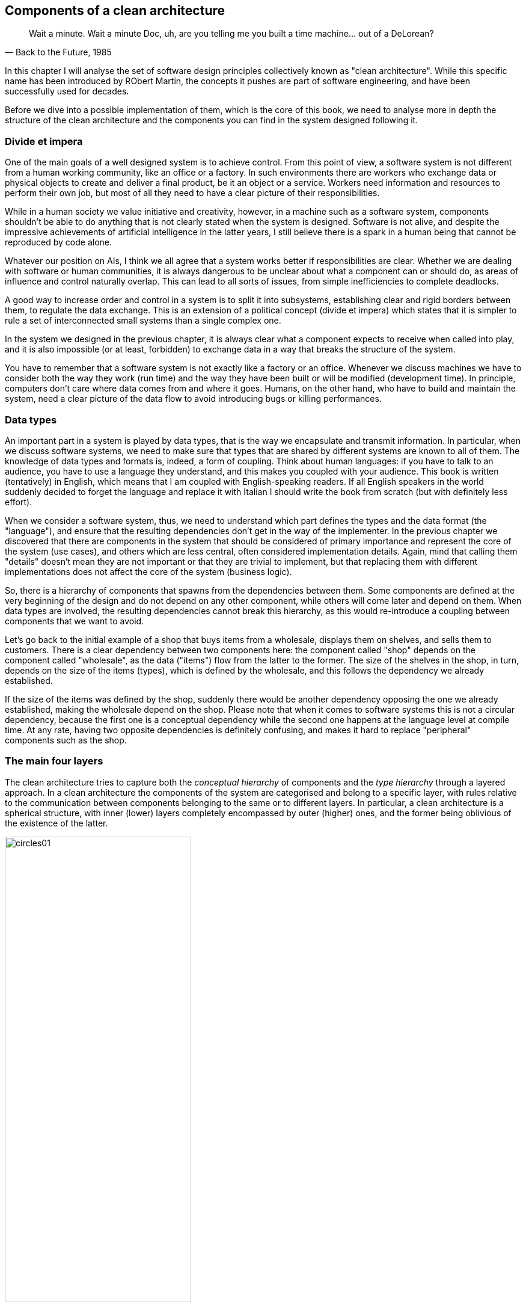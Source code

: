== Components of a clean architecture

[quote, "Back to the Future, 1985"]
____
Wait a minute. Wait a minute Doc, uh, are you telling me you built a time machine... out of a DeLorean?
____

In this chapter I will analyse the set of software design principles collectively known as "clean architecture". While this specific name has been introduced by RObert Martin, the concepts it pushes are part of software engineering, and have been successfully used for decades.

Before we dive into a possible implementation of them, which is the core of this book, we need to analyse more in depth the structure of the clean architecture and the components you can find in the system designed following it.

=== Divide et impera

One of the main goals of a well designed system is to achieve control. From this point of view, a software system is not different from a human working community, like an office or a factory. In such environments there are workers who exchange data or physical objects to create and deliver a final product, be it an object or a service. Workers need information and resources to perform their own job, but most of all they need to have a clear picture of their responsibilities.

While in a human society we value initiative and creativity, however, in a machine such as a software system, components shouldn't be able to do anything that is not clearly stated when the system is designed. Software is not alive, and despite the impressive achievements of artificial intelligence in the latter years, I still believe there is a spark in a human being that cannot be reproduced by code alone.

Whatever our position on AIs, I think we all agree that a system works better if responsibilities are clear. Whether we are dealing with software or human communities, it is always dangerous to be unclear about what a component can or should do, as areas of influence and control naturally overlap. This can lead to all sorts of issues, from simple inefficiencies to complete deadlocks.

A good way to increase order and control in a system is to split it into subsystems, establishing clear and rigid borders between them, to regulate the data exchange. This is an extension of a political concept (divide et impera) which states that it is simpler to rule a set of interconnected small systems than a single complex one.

In the system we designed in the previous chapter, it is always clear what a component expects to receive when called into play, and it is also impossible (or at least, forbidden) to exchange data in a way that breaks the structure of the system.

You have to remember that a software system is not exactly like a factory or an office. Whenever we discuss machines we have to consider both the way they work (run time) and the way they have been built or will be modified (development time). In principle, computers don't care where data comes from and where it goes. Humans, on the other hand, who have to build and maintain the system, need a clear picture of the data flow to avoid introducing bugs or killing performances.

=== Data types

An important part in a system is played by data types, that is the way we encapsulate and transmit information. In particular, when we discuss software systems, we need to make sure that types that are shared by different systems are known to all of them. The knowledge of data types and formats is, indeed, a form of coupling. Think about human languages: if you have to talk to an audience, you have to use a language they understand, and this makes you coupled with your audience. This book is written (tentatively) in English, which means that I am coupled with English-speaking readers. If all English speakers in the world suddenly decided to forget the language and replace it with Italian I should write the book from scratch (but with definitely less effort).

When we consider a software system, thus, we need to understand which part defines the types and the data format (the "language"), and ensure that the resulting dependencies don't get in the way of the implementer. In the previous chapter we discovered that there are components in the system that should be considered of primary importance and represent the core of the system (use cases), and others which are less central, often considered implementation details. Again, mind that calling them "details" doesn't mean they are not important or that they are trivial to implement, but that replacing them with different implementations does not affect the core of the system (business logic).

So, there is a hierarchy of components that spawns from the dependencies between them. Some components are defined at the very beginning of the design and do not depend on any other component, while others will come later and depend on them. When data types are involved, the resulting dependencies cannot break this hierarchy, as this would re-introduce a coupling between components that we want to avoid.

Let's go back to the initial example of a shop that buys items from a wholesale, displays them on shelves, and sells them to customers. There is a clear dependency between two components here: the component called "shop" depends on the component called "wholesale", as the data ("items") flow from the latter to the former. The size of the shelves in the shop, in turn, depends on the size of the items (types), which is defined by the wholesale, and this follows the dependency we already established.

If the size of the items was defined by the shop, suddenly there would be another dependency opposing the one we already established, making the wholesale depend on the shop. Please note that when it comes to software systems this is not a circular dependency, because the first one is a conceptual dependency while the second one happens at the language level at compile time. At any rate, having two opposite dependencies is definitely confusing, and makes it hard to replace "peripheral" components such as the shop.

=== The main four layers

The clean architecture tries to capture both the _conceptual hierarchy_ of components and the _type hierarchy_ through a layered approach. In a clean architecture the components of the system are categorised and belong to a specific layer, with rules relative to the communication between components belonging to the same or to different layers. In particular, a clean architecture is a spherical structure, with inner (lower) layers completely encompassed by outer (higher) ones, and the former being oblivious of the existence of the latter.

[.text-center]
.The basic layers of the clean architecture
image::images/circles01.svg[width=60%]

Remember that in computer science, the words "lower" and "higher" almost always refer to the level of abstraction, and not to the importance of a component for the system. Each part of a system is important, otherwise it would not be there.

Let's have a look at the main layers depicted in the figure, keeping in mind that a specific implementation may require to create new layers or to split some of these into multiple ones.

==== Entities

This layer of the clean architecture contains a representation of the domain models, that is everything your system needs to interact with and is sufficiently complex to require a specific representation. For example, strings in Python are complex and very powerful objects. They provide many methods out of the box, so in general, it is useless to create a domain model for them. If your project was a tool to analyse medieval manuscripts, however, you might need to isolate sentences and their features, and at this point it might be reasonable to define a specific entity.

[.text-center]
.Entities
image::images/circles02_entities.svg[width=60%]

Since we work in Python, this layer will likely contain classes, with methods that simplify the interaction with them. It is very important, however, to understand that the models in this layer are different from the usual models of frameworks like Django. These models are not connected with a storage system, so they cannot be directly saved or queried using their own methods, they don't contain methods to dump themselves to JSON strings, they are not connected with any presentation layer. They are so-called lightweight models.

This is the inmost layer. Entities have mutual knowledge since they live in the same layer, so the architecture allows them to interact directly. This means that one of the Python classes that represent an entity can use another one directly, instantiating it and calling its methods. Entities don't know anything that lives in outer layers, though. They cannot call the database, access methods provided by the presentation framework, or instantiate use cases.

The entities layer provides a solid foundation of types that the outer layers can use to exchange data, and they can be considered the vocabulary of your business.
  
==== Use cases

As we said before the most important part of a clean system are use cases, as they implement the business rules, which are the core reason of existence of the system itself. Use cases are the processes that happen in your application, where you use your domain models to work on real data. Examples can be a user logging in, a search with specific filters being performed, or a bank transaction happening when the user wants to buy the content of the cart.

[.text-center]
.Use cases
image::images/circles03_use_cases.svg[width=60%]

Use cases should be as small as possible. It is very important to isolate small actions into separate use cases, as this makes the whole system easier to test, understand and maintain. Use cases have full access to the entities layer, so they can instantiate and use them directly. They can also call each other, and it is common to create complex use cases composing simple ones.

==== Gateways

This layer contains components that define interfaces for external systems, that is a common access model to services that do not implement the business rules. The classic example is that of a data storage, which internal details can be very different across implementations. These implementations share a common interface, otherwise they would not be implementations of the same concept, and the gateway's task is to expose it.

[.text-center]
.Gateways
image::images/circles04_gateways.svg[width=60%]

If you recall the simple example I started with, this is where the database interface would live. Gateways have access to entities, so the interface can freely receive and return objects which type has been defined in that layer, as they can freely access use cases. Gateways are used to mask the implementation of external systems, however, so it is rare for a gateway to call a use case, as this can be done by the external system itself. The gateways layer is intimately connected with the external systems one, which is why the two are separated by a dashed line.

==== External systems

This part of the architecture is populated by components that implement the interfaces defined in the previous layer. The same interface might be implemented by one or more concrete components, as your system might want to support multiple implementations of that interface at the same time. For example, you might want to expose some use cases both through an HTTP API and a command line interface, or you want to provide support for different types of storage according to some configuration value.

[.text-center]
.External systems
image::images/circles05_external_systems.svg[width=60%]

Please remember that the "external" adjective doesn't always mean that the system is developed by others, or that it is a complex system like a web framework or a database. The word has a topological meaning, which shows that the system we are talking about is peripheral to the core of the architecture, that is it doesn't implement business logic. So we might want to use a messaging system developed in-house to send notifications to the clients of a certain service, but this is again just a presentation layer, unless our business is specifically centred around creating notification systems.

External systems have full access to gateways, use cases, and entities. While it is easy to understand the relationship with gateways, which are created to wrap specific systems, it might be less clear what external systems should do with use cases and entities. As for use cases, external systems are usually the parts of the system that trigger them, being the way users run the business logic. A user clicking on a button, visiting a URL, or running a command, are typical examples of interactions with an external system that runs a use case directly. As for entities, an external system can directly process them, for example to return them in a JSON payload, or to map input data into a domain model.

I want to point out a difference between external systems that are used by use cases and external systems that want to call use cases. In the first case the direction of the communication is outwards, and we know that in the clan architecture we can't go outwards without interfaces. Thus, when we access an external system from a use case we always need an interface. When the external system wants to call use cases, instead, the direction of the communication is inwards, and this is allowed directly, as external layers have full access to the internal ones.

This, practically speaking, translates into two extreme cases, well represented by a database and a web framework. When a use case accesses a storage system there should be a loose coupling between the two, which is why we wrap the storage with an interface and assume that in the use case. When the web framework calls a use case, instead, the code of the endpoint doesn't need any interface to access it.

=== Communication between layers

The deeper a layer is in this architecture, the more abstract the content is. The inner layers contain representations of business concepts, while the outer layers contain specific details about the real-life implementation. The communication between elements that live in the same layer is unrestricted, but when you want to communicate with elements that have been assigned to other layers you have to follow one simple rule. This rule is the most important thing in a clean architecture, possibly being the core expression of the clean architecture itself.

.The Golden Rule
**** 
[.text-center]
Talk inwards with simple structures, talk outwards through interfaces.
****

Your elements should talk inwards, that is pass data to more abstract elements, using basic structures, that is entities and everything provided by the programming language you are using.

[.text-center]
.The golden rule of the clean architecture
image::images/circles06_golden_rule.svg[width=60%]

Your elements should talk outwards using interfaces, that is using only the expected API of a component, without referring to a specific implementation. When an outer layer is created, elements living there will plug themselves into those interfaces and provide a practical implementation.

=== APIs and shades of grey

:fn-fixed: footnote:[here "fixed" means "the same among every implementation". An API may obviously change in time.]

The word API is of uttermost importance in a clean architecture. Every layer may be accessed by elements living in inner layers by an API, that is a fixed{fn-fixed} collection of entry points (methods or objects).

The separation between layers and the content of each layer are not always fixed and immutable. A well-designed system shall also cope with practical world issues such as performances, for example, or other specific needs. When designing an architecture it is very important to know "what is where and why", and this is even more important when you "bend" the rules. Many issues do not have a black-or-white answer, and many decisions are "shades of grey", that is it is up to you to justify why you put something in a given place.

Keep in mind, however, that you should not break the _structure_ of the clean architecture, and be particularly very strict about the data flow. If you break the data flow, you are basically invalidating the whole structure. You should try as hard as possible not to introduce solutions that are based on a break in the data flow, but realistically speaking, if this saves money, do it.

If you do it, there should be a giant warning in your code and your documentation explaining why you did it. If you access an outer layer breaking the interface paradigm usually it is because of some performance issues, as the layered structure can add some overhead to the communications between elements. You should clearly tell other programmers that this happened, because if someone wants to replace the external layer with something different, they should know that there is direct access which is implementation-specific.

For the sake of example, let's say that a use case is accessing the storage layer through an interface, but this turns out to be too slow. You decide then to access directly the API of the specific database you are using, but this breaks the data flow, as now an internal layer (use cases) is accessing an outer one (external interfaces). If someone in the future wants to replace the specific database you are using with a different one, they have to be aware of this, as the new database probably won't provide the same API entry point with the same data.

If you end up breaking the data flow consistently maybe you should consider removing one layer of abstraction, merging the two layers that you are linking.

